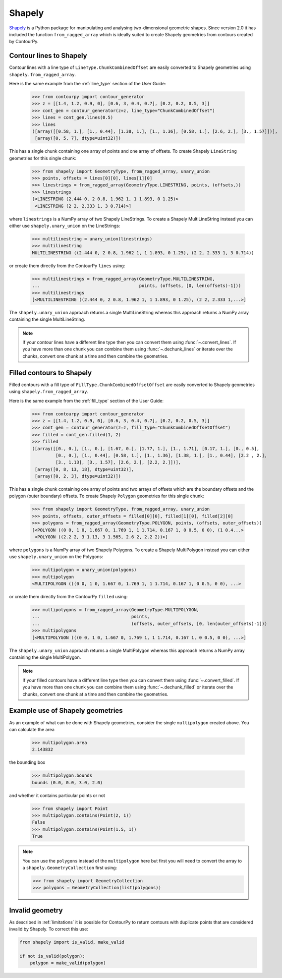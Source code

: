 Shapely
=======

`Shapely`_ is a Python package for manipulating and analysing two-dimensional geometric shapes.
Since version 2.0 it has included the function ``from_ragged_array`` which is ideally suited to
create Shapely geometries from contours created by ContourPy.

Contour lines to Shapely
------------------------

Contour lines with a line type of ``LineType.ChunkCombinedOffset`` are easily converted to Shapely
geometries using ``shapely.from_ragged_array``.

Here is the same example from the :ref:`line_type` section of the User Guide:

   >>> from contourpy import contour_generator
   >>> z = [[1.4, 1.2, 0.9, 0], [0.6, 3, 0.4, 0.7], [0.2, 0.2, 0.5, 3]]
   >>> cont_gen = contour_generator(z=z, line_type="ChunkCombinedOffset")
   >>> lines = cont_gen.lines(0.5)
   >>> lines
   ([array([[0.58, 1.], [1., 0.44], [1.38, 1.], [1., 1.36], [0.58, 1.], [2.6, 2.], [3., 1.57]])],
    [array([0, 5, 7], dtype=uint32)])

This has a single chunk containing one array of points and one array of offsets. To create
Shapely ``LineString`` geometries for this single chunk:

   >>> from shapely import GeometryType, from_ragged_array, unary_union
   >>> points, offsets = lines[0][0], lines[1][0]
   >>> linestrings = from_ragged_array(GeometryType.LINESTRING, points, (offsets,))
   >>> linestrings
   [<LINESTRING (2.444 0, 2 0.8, 1.962 1, 1 1.893, 0 1.25)>
    <LINESTRING (2 2, 2.333 1, 3 0.714)>]

where ``linestrings`` is a NumPy array of two Shapely LineStrings. To create a Shapely
MultiLineString instead you can either use ``shapely.unary_union`` on the LineStrings:

   >>> multilinestring = unary_union(linestrings)
   >>> multilinestring
   MULTILINESTRING ((2.444 0, 2 0.8, 1.962 1, 1 1.893, 0 1.25), (2 2, 2.333 1, 3 0.714))

or create them directly from the ContourPy ``lines`` using:

   >>> multilinestrings = from_ragged_array(GeometryType.MULTILINESTRING,
   ...                                      points, (offsets, [0, len(offsets)-1]))
   >>> multilinestrings
   [<MULTILINESTRING ((2.444 0, 2 0.8, 1.962 1, 1 1.893, 0 1.25), (2 2, 2.333 1,...>]

The ``shapely.unary_union`` approach returns a single MultiLineString whereas this approach returns
a NumPy array containing the single MultiLineString.

.. note::

   If your contour lines have a different line type then you can convert them using
   :func:`~.convert_lines`. If you have more than one chunk you can combine them using
   :func:`~.dechunk_lines` or iterate over the chunks, convert one chunk at a time and
   then combine the geometries.

Filled contours to Shapely
--------------------------

Filled contours with a fill type of ``FillType.ChunkCombinedOffsetOffset`` are easily converted to
Shapely geometries using ``shapely.from_ragged_array``.

Here is the same example from the :ref:`fill_type` section of the User Guide:

   >>> from contourpy import contour_generator
   >>> z = [[1.4, 1.2, 0.9, 0], [0.6, 3, 0.4, 0.7], [0.2, 0.2, 0.5, 3]]
   >>> cont_gen = contour_generator(z=z, fill_type="ChunkCombinedOffsetOffset")
   >>> filled = cont_gen.filled(1, 2)
   >>> filled
   ([array([[0., 0.], [1., 0.], [1.67, 0.], [1.77, 1.], [1., 1.71], [0.17, 1.], [0., 0.5],
            [0., 0.], [1., 0.44], [0.58, 1.], [1., 1.36], [1.38, 1.], [1., 0.44], [2.2 , 2.],
            [3., 1.13], [3., 1.57], [2.6, 2.], [2.2, 2.]])],
    [array([0, 8, 13, 18], dtype=uint32)],
    [array([0, 2, 3], dtype=uint32)])

This has a single chunk containing one array of points and two arrays of offsets which are the
boundary offsets and the polygon (outer boundary) offsets. To create Shapely ``Polygon`` geometries
for this single chunk:

   >>> from shapely import GeometryType, from_ragged_array, unary_union
   >>> points, offsets, outer_offsets = filled[0][0], filled[1][0], filled[2][0]
   >>> polygons = from_ragged_array(GeometryType.POLYGON, points, (offsets, outer_offsets))
   [<POLYGON ((0 0, 1 0, 1.667 0, 1.769 1, 1 1.714, 0.167 1, 0 0.5, 0 0), (1 0.4...>
    <POLYGON ((2.2 2, 3 1.13, 3 1.565, 2.6 2, 2.2 2))>]

where ``polygons`` is a NumPy array of two Shapely Polygons. To create a Shapely
MultiPolygon instead you can either use ``shapely.unary_union`` on the Polygons:

   >>> multipolygon = unary_union(polygons)
   >>> multipolygon
   <MULTIPOLYGON (((0 0, 1 0, 1.667 0, 1.769 1, 1 1.714, 0.167 1, 0 0.5, 0 0), ...>

or create them directly from the ContourPy ``filled`` using:

   >>> multipolygons = from_ragged_array(GeometryType.MULTIPOLYGON,
   ...                                   points,
   ...                                   (offsets, outer_offsets, [0, len(outer_offsets)-1]))
   >>> multipolygons
   [<MULTIPOLYGON (((0 0, 1 0, 1.667 0, 1.769 1, 1 1.714, 0.167 1, 0 0.5, 0 0), ...>]

The ``shapely.unary_union`` approach returns a single MultiPolygon whereas this approach returns
a NumPy array containing the single MultiPolygon.

.. note::

   If your filled contours have a different line type then you can convert them using
   :func:`~.convert_filled`. If you have more than one chunk you can combine them using
   :func:`~.dechunk_filled` or iterate over the chunks, convert one chunk at a time and
   then combine the geometries.

Example use of Shapely geometries
---------------------------------

As an example of what can be done with Shapely geometries, consider the single ``multipolygon``
created above. You can calculate the area

   >>> multipolygon.area
   2.143832

the bounding box

   >>> multipolygon.bounds
   bounds (0.0, 0.0, 3.0, 2.0)

and whether it contains particular points or not

   >>> from shapely import Point
   >>> multipolygon.contains(Point(2, 1))
   False
   >>> multipolygon.contains(Point(1.5, 1))
   True

.. note::

   You can use the ``polygons`` instead of the ``multipolygon`` here but first you will need to
   convert the array to a ``shapely.GeometryCollection`` first using:

   >>> from shapely import GeometryCollection
   >>> polygons = GeometryCollection(list(polygons))

.. _shapely_invalid:

Invalid geometry
----------------

As described in :ref:`limitations` it is possible for ContourPy to return contours with duplicate
points that are considered invalid by Shapely. To correct this use:

.. code-block:: python

   from shapely import is_valid, make_valid

   if not is_valid(polygon):
       polygon = make_valid(polygon)
